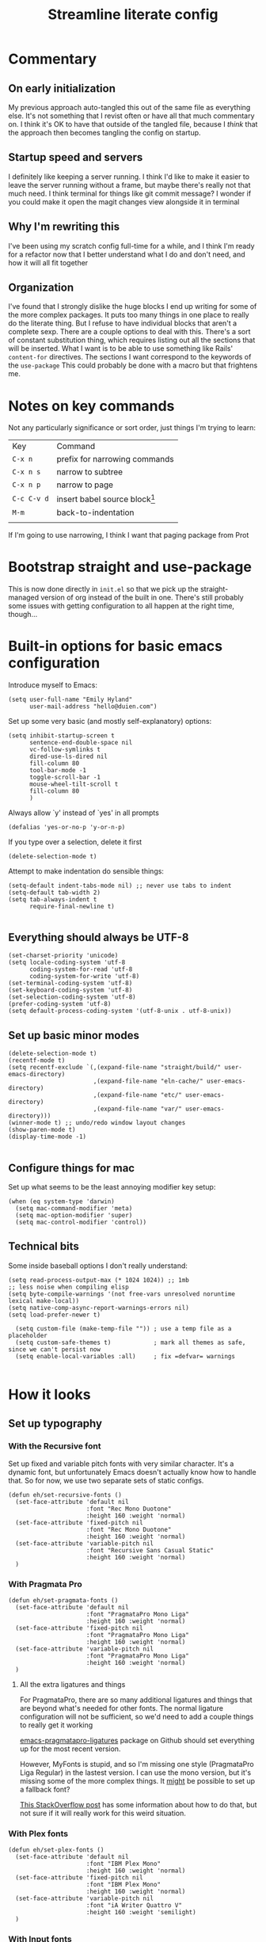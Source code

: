 
#+title: Streamline literate config
#+startup: show2levels

* Commentary
:PROPERTIES:
:visibility: folded
:END:
** On early initialization
My previous approach auto-tangled this out of the same file as everything else. It's not something that I revist often or have all that much commentary on. I think it's OK to have that outside of the tangled file, because I /think/ that the approach then becomes tangling the config on startup.
** Startup speed and servers
I definitely like keeping a server running. I think I'd like to make it easier to leave the server running without a frame, but maybe there's really not that much need.
I think terminal for things like git commit message? I wonder if you could make it open the magit changes view alongside it in terminal
** Why I'm rewriting this
I've been using my scratch config full-time for a while, and I think I'm ready for a refactor now that I better understand what I do and don't need, and how it will all fit together
** Organization
I've found that I strongly dislike the huge blocks I end up writing for some of the more  complex packages. It puts too many things in one place to really do the literate thing. But I refuse to have individual blocks that aren't a complete sexp.
There are a couple options to deal with this. There's a sort of constant substitution thing, which requires listing out all the sections that will be inserted. What I want is to be able to use something like Rails' ~content-for~ directives. The sections I want correspond to the keywords of the ~use-package~ 
This could probably be done with a macro but that frightens me.
* Notes on key commands
:PROPERTIES:
:visibility: all
:END:
Not any particularly significance or sort order, just things I'm trying to learn:
| Key         | Command                         |
| =C-x n=     | prefix for narrowing commands   |
| =C-x n s=   | narrow to subtree               |
| =C-x n p=   | narrow to page                  |
| =C-c C-v d= | insert babel source block[fn:1] |
| =M-m=       | back-to-indentation             |
|             |                                 |

If I'm going to use narrowing, I think I want that paging package from Prot
* Bootstrap straight and use-package
This is now done directly in =init.el= so that we pick up the straight-managed version of org instead of the built in one. There's still probably some issues with getting configuration to all happen at the right time, though...
* Built-in options for basic emacs configuration
Introduce myself to Emacs:
#+begin_src elisp
(setq user-full-name "Emily Hyland"
      user-mail-address "hello@duien.com")
#+end_src

Set up some very basic (and mostly self-explanatory) options:
#+begin_src elisp
(setq inhibit-startup-screen t
      sentence-end-double-space nil
      vc-follow-symlinks t
      dired-use-ls-dired nil
      fill-column 80
      tool-bar-mode -1
      toggle-scroll-bar -1
      mouse-wheel-tilt-scroll t
      fill-column 80
      )
#+end_src

Always allow `y' instead of `yes' in all prompts
#+begin_src elisp
(defalias 'yes-or-no-p 'y-or-n-p)
#+end_src

If you type over a selection, delete it first
#+begin_src elisp
(delete-selection-mode t)
#+end_src

Attempt to make indentation do sensible things:
#+begin_src elisp
(setq-default indent-tabs-mode nil) ;; never use tabs to indent
(setq-default tab-width 2)
(setq tab-always-indent t
      require-final-newline t)

#+end_src
** Everything should always be UTF-8
#+begin_src elisp
(set-charset-priority 'unicode)
(setq locale-coding-system 'utf-8
      coding-system-for-read 'utf-8
      coding-system-for-write 'utf-8)
(set-terminal-coding-system 'utf-8)
(set-keyboard-coding-system 'utf-8)
(set-selection-coding-system 'utf-8)
(prefer-coding-system 'utf-8)
(setq default-process-coding-system '(utf-8-unix . utf-8-unix))
#+end_src
** Set up basic minor modes
#+begin_src elisp
(delete-selection-mode t)
(recentf-mode t)
(setq recentf-exclude `(,(expand-file-name "straight/build/" user-emacs-directory)
                        ,(expand-file-name "eln-cache/" user-emacs-directory)
                        ,(expand-file-name "etc/" user-emacs-directory)
                        ,(expand-file-name "var/" user-emacs-directory)))
(winner-mode t) ;; undo/redo window layout changes
(show-paren-mode t)
(display-time-mode -1)

#+end_src
** Configure things for mac
Set up what seems to be the least annoying modifier key setup:
#+begin_src elisp
(when (eq system-type 'darwin)
  (setq mac-command-modifier 'meta)
  (setq mac-option-modifier 'super)
  (setq mac-control-modifier 'control))
#+end_src
** Technical bits
Some inside baseball options I don't really understand:
#+begin_src elisp
(setq read-process-output-max (* 1024 1024)) ;; 1mb
;; less noise when compiling elisp
(setq byte-compile-warnings '(not free-vars unresolved noruntime lexical make-local))
(setq native-comp-async-report-warnings-errors nil)
(setq load-prefer-newer t)

  (setq custom-file (make-temp-file "")) ; use a temp file as a placeholder
  (setq custom-safe-themes t)            ; mark all themes as safe, since we can't persist now
  (setq enable-local-variables :all)     ; fix =defvar= warnings

#+end_src
* How it looks
** Set up typography
*** With the Recursive font
Set up fixed and variable pitch fonts with very similar character. It's a dynamic font, but unfortunately Emacs doesn't actually know how to handle that. So for now, we use two separate sets of static configs.
#+begin_src elisp
(defun eh/set-recursive-fonts ()
  (set-face-attribute 'default nil
                      :font "Rec Mono Duotone"
                      :height 160 :weight 'normal)
  (set-face-attribute 'fixed-pitch nil
                      :font "Rec Mono Duotone"
                      :height 160 :weight 'normal)
  (set-face-attribute 'variable-pitch nil
                      :font "Recursive Sans Casual Static"
                      :height 160 :weight 'normal)
  )
#+end_src

*** With Pragmata Pro
#+begin_src elisp
(defun eh/set-pragmata-fonts ()
  (set-face-attribute 'default nil
                      :font "PragmataPro Mono Liga"
                      :height 160 :weight 'normal)
  (set-face-attribute 'fixed-pitch nil
                      :font "PragmataPro Mono Liga"
                      :height 160 :weight 'normal)
  (set-face-attribute 'variable-pitch nil
                      :font "PragmataPro Mono Liga"
                      :height 160 :weight 'normal)
  )
#+end_src

**** All the extra ligatures and things
For PragmataPro, there are so many additional ligatures and things that are beyond what's needed for other fonts. The normal ligature configuration will not be sufficient, so we'd need to add a couple things to really get it working

[[https://github.com/lumiknit/emacs-pragmatapro-ligatures][emacs-pragmatapro-ligatures]] package on Github should set everything up for the most recent version.

However, MyFonts is stupid, and so I'm missing one style (PragmataPro Liga Regular) in the lastest version. I can use the mono version, but it's missing some of the more complex things. It _might_ be possible to set up a fallback font?

[[https://stackoverflow.com/questions/6083496/how-do-you-specify-a-fallback-font-in-emacs][This StackOverflow post]] has some information about how to do that, but not sure if it will really work for this weird situation.

*** With Plex fonts
#+begin_src elisp
(defun eh/set-plex-fonts ()
  (set-face-attribute 'default nil
                      :font "IBM Plex Mono"
                      :height 160 :weight 'normal)
  (set-face-attribute 'fixed-pitch nil
                      :font "IBM Plex Mono"
                      :height 160 :weight 'normal)
  (set-face-attribute 'variable-pitch nil
                      :font "iA Writer Quattro V"
                      :height 160 :weight 'semilight)
  )
#+end_src

*** With Input fonts
#+begin_src elisp
(defun eh/set-input-fonts ()
  (set-face-attribute 'default nil
                      :family "Input Mono Condensed"
                      :height 160 :weight 'normal)
  (set-face-attribute 'fixed-pitch nil
                      :family "Input Mono Condensed"
                      :height 160 :weight 'normal)
  (set-face-attribute 'variable-pitch nil
                      :family "Input Sans Condensed"
                      :height 160 :weight 'normal)
  )
#+end_src
*** With Sudo fonts
#+begin_src elisp
(defun eh/set-sudo-fonts ()
  (set-face-attribute 'default nil
		      :font "Sudo"
		      :height 200 :weight 'normal)
  (set-face-attribute 'fixed-pitch nil
		      :font "Sudo"
		      :height 200 :weight 'normal)
  (set-face-attribute 'variable-pitch nil
		      :font "Sudo UI"
		      :height 200 :weight 'normal))
#+end_src

*** With misc fonts

Victor and Galix are a fun combo.
#+begin_src elisp
(defun eh/set-victor-galix-fonts ()
  (set-face-attribute 'default nil
                      :font "Victor Mono"
                      :height 160 :weight 'normal)
  (set-face-attribute 'fixed-pitch nil
                      :font "Victor Mono"
                      :height 160 :weight 'normal)
  (set-face-attribute 'variable-pitch nil
                      :font "Galix"
                      :height 170 :weight 'normal)
  )
#+end_src

#+begin_src elisp
(defun eh/set-victor-fonts ()
  (set-face-attribute 'default nil
                      :font "Victor Mono"
                      :height 170 :weight 'normal)
  (set-face-attribute 'fixed-pitch nil
                      :font "Victor Mono"
                      :height 170 :weight 'normal)
  (set-face-attribute 'variable-pitch nil
                      :font "Overpass"
                      :height 170 :weight 'semilight)
  )
#+end_src

#+begin_src elisp
(defun eh/set-belinsky-fonts ()
  (set-face-attribute 'default nil
                      :font "Belinsky Text"
                      :height 160 :weight 'normal)
  (set-face-attribute 'fixed-pitch nil
                      :font "Belinsky Text"
                      :height 160 :weight 'normal)
  (set-face-attribute 'variable-pitch nil
                      :font "Belinsky Text"
                      :height 160 :weight 'normal)
  )
#+end_src

#+begin_src elisp
(defun eh/set-monolisa-fonts ()
  (set-face-attribute 'default nil
                      :font "MonoLisa"
                      :height 160 :weight 'normal)
  (set-face-attribute 'fixed-pitch nil
                      :font "MonoLisa"
                      :height 160 :weight 'normal)
  (set-face-attribute 'variable-pitch nil
                      :font "MonoLisa"
                      :height 160 :weight 'normal)
  )
#+end_src

#+begin_src elisp
(defun eh/set-cascadia-fonts ()
  (set-face-attribute 'default nil
                      :font "Cascadia Code"
                      :height 160 :weight 'light)
  (set-face-attribute 'fixed-pitch nil
                      :font "Cascadia Code"
                      :height 160 :weight 'light)
  (set-face-attribute 'variable-pitch nil
                      :font "Cascadia Code"
                      :height 160 :weight 'light)
  )
#+end_src

#+begin_src elisp
(defun eh/set-roboto-fonts ()
  (set-face-attribute 'default nil
                      :font "Roboto Mono"
                      :height 160 :weight 'light)
  (set-face-attribute 'fixed-pitch nil
                      :font "Roboto Mono"
                      :height 160 :weight 'light)
  (set-face-attribute 'variable-pitch nil
                      :font "Roboto Mono"
                      :height 160 :weight 'light)
  )
#+end_src
*** With Apple fonts
#+begin_src elisp
(defun eh/set-apple-fonts ()
  (set-face-attribute 'default nil
                      :font "SF Mono"
                      :height 160 :weight 'semilight)
  (set-face-attribute 'fixed-pitch nil
                      :font "SF Mono"
                      :height 160 :weight 'semilight)
  (set-face-attribute 'variable-pitch nil
                      :font "SF Pro Text"
                      :height 160 :weight 'semilight)
  (set-face-attribute 'org-document-title nil
                      :font "New York Extra Large"
                      :height 2.0 :weight 'bold)
 
  (set-face-attribute 'org-level-1 nil
                      :family "New York Medium"
                      :weight 'semibold :height 1.4)
  ;; Causing issues with line-height on TODO items
  ;; (set-face-attribute 'org-level-2 nil
  ;;                     :family "New York Medium"
  ;;                     :weight 'semibold
  ;;                     :height 1.2)
  (set-face-attribute 'org-ellipsis nil
                    :font "SF Mono"
                    :inherit '(shadow default))
  )
#+end_src
**** TODO Figure out how to actually make all that work at startup

*** And finally, enable a font!
#+begin_src elisp
;; (eh/set-recursive-fonts)
;; (eh/set-pragmata-fonts)
;; (eh/set-plex-fonts)
;; (eh/set-victor-fonts)
;; (eh/set-input-fonts)
;; (eh/set-sudo-fonts)
;; (eh/set-apple-fonts)
(add-hook 'after-enable-theme-hook #'eh/set-apple-fonts)
#+end_src

Interestingly, it turns out that ~mixed-pitch-mode~ doesn't deal well with changing fonts after the fact (even after toggling the mode)

But ~variable-pitch-mode~ seems to do just fine with it. I think I switched because of ... some very specific issues. Let's go back to variable for a while?

I've left mixed installed, but [[*Basic configuration][the org-mode hook configuration]] is what controls what we actually use.
*** Set up ligatures in various ways
Turn on automatic ligatures if the feature is available:
#+begin_src elisp
(when (fboundp 'mac-auto-operator-composition-mode)
  (setq mac-auto-operator-composition-characters "!\"#$%&'()+,-./:;<=>?@[\\]^_`{|}~w")
  (mac-auto-operator-composition-mode))
#+end_src

Or turn it on the hard way:
#+begin_src elisp
(use-package ligature
  :straight
  '(ligature :type git :host github
             :repo "mickeynp/ligature.el")
  :config
  ;; Enable the "www" ligature in every possible major mode
  (ligature-set-ligatures 't '("www"))
  ;; Enable traditional ligature support in eww-mode, if the
  ;; `variable-pitch' face supports it
  (ligature-set-ligatures 'eww-mode '("ff" "fi" "ffi"))
  ;; Enable all Cascadia Code ligatures in programming modes
  (ligature-set-ligatures 't '("|||>" "<|||" "<==>" "<!--" "####" "~~>" "***" "||=" "||>"
                                       ":::" "::=" "=:=" "===" "==>" "=!=" "=>>" "=<<" "=/=" "!=="
                                       "!!." ">=>" ">>=" ">>>" ">>-" ">->" "->>" "-->" "---" "-<<"
                                       "<~~" "<~>" "<*>" "<||" "<|>" "<$>" "<==" "<=>" "<=<" "<->"
                                       "<--" "<-<" "<<=" "<<-" "<<<" "<+>" "</>" "###" "#_(" "..<"
                                       "..." "+++" "/==" "///" "_|_" "www" "&&" "^=" "~~" "~@" "~="
                                       "~>" "~-" "**" "*>" "*/" "||" "|}" "|]" "|=" "|>" "|-" "{|"
                                       "[|" "]#" "::" ":=" ":>" ":<" "$>" "==" "=>" "!=" "!!" ">:"
                                       ">=" ">>" ">-" "-~" "-|" "->" "--" "-<" "<~" "<*" "<|" "<:"
                                       "<$" "<=" "<>" "<-" "<<" "<+" "</" "#{" "#[" "#:" "#=" "#!"
                                       "##" "#(" "#?" "#_" "%%" ".=" ".-" ".." ".?" "+>" "++" "?:"
                                       "?=" "?." "??" ";;" "/*" "/=" "/>" "//" "__" "~~" "(*" "*)"
                                       "\\\\" "://"
                                       "[FAIL]" "[BUG]" "[DEBUG]" "[ERR]" "[ERROR]" "[FAIL]" "[FATAL]"
                                       "[FIXME]" "[HACK]" "[INFO]" "[INFO ]" "[KO]" "[MARK]" "[NOTE]"
                                       "[OK]" "[PASS]" "[PASS ]" "[TODO]" "[TRACE]" "[VERBOSE]"
                                       "[WARN]" "[WARN ]" "[WARNING]"))
  ;; Enables ligature checks globally in all buffers. You can also do it
  ;; per mode with `ligature-mode'.
  (global-ligature-mode t))
#+end_src
** Color Theming
*** Set up a hook that's  run after loading a theme
Any theme customization that's done with ~set-face-attribute~ gets lost whenever we switch themes.  Usually you'd solve that with customize, but I kind of hate it. So, instead, we create our own hook taht's run on theme change to set those sorts of things.
#+begin_src elisp
(defvar after-enable-theme-hook nil
   "Normal hook run after enabling a theme.")

(defun run-after-enable-theme-hook (&rest _args)
   "Run `after-enable-theme-hook'."
   (run-hooks 'after-enable-theme-hook))

(advice-add 'enable-theme :after #'run-after-enable-theme-hook)
#+end_src
*** Set up Modus
First, define a few functions that are useful to our use of Modus:
#+begin_src elisp
(defun eh/modus-customize ()
  (set-face-attribute 'font-lock-string-face nil :slant 'italic)
  ;; (set-face-attribute 'org-document-title nil :height 1.5)
  )

(defun eh/load-theme (appearance)
  "Load theme, taking current system APPEARANCE into consideration."
  (mapc #'disable-theme custom-enabled-themes)
  (pcase appearance
    ('light (modus-themes-load-operandi))
    ('dark (modus-themes-load-vivendi))))

(defun eh/org-update-modus-theme ()
    (set-face-attribute 'eh/org-keyword-todo nil
                        :inherit '(modus-themes-refine-green org-todo))
    (set-face-attribute 'eh/org-keyword-flag nil
                        :inherit '(modus-themes-intense-green org-todo))
    (set-face-attribute 'eh/org-keyword-wait nil
                        :inherit '(modus-themes-refine-yellow org-done))
    (set-face-attribute 'eh/org-keyword-block nil
                        :inherit '(modus-themes-intense-red org-todo))
    (set-face-attribute 'eh/org-keyword-hold nil
                        :inherit '(modus-themes-intense-neutral org-done))
    (set-face-attribute 'eh/org-keyword-question nil
                        :inherit '(modus-themes-refine-blue org-todo))
    (set-face-attribute 'eh/org-keyword-idea nil
                        :inherit '(modus-themes-refine-cyan org-todo))
    (set-face-attribute 'eh/org-keyword-yak nil
                        :inherit '(modus-themes-refine-magenta org-todo))
    (set-face-attribute 'eh/org-keyword-done nil
                        :inherit '(modus-themes-nuanced-green org-done)
                        :foreground (modus-themes-color 'green-faint))
    (set-face-attribute 'eh/org-keyword-kill nil
                        :inherit '(modus-themes-nuanced-red org-done)
                        :foreground (modus-themes-color 'red-faint))
    (set-face-attribute 'eh/org-keyword-answer nil
                        :inherit '(modus-themes-nuanced-blue org-done)
                        :foreground (modus-themes-color 'blue-faint))
    (set-face-attribute 'eh/org-keyword-ok nil
                        :inherit 'eh/org-keyword-answer
                        :foreground (modus-themes-color 'blue))
    (set-face-attribute 'eh/org-keyword-yes nil
                        :inherit 'eh/org-keyword-done
                        :foreground (modus-themes-color 'green))
    (set-face-attribute 'eh/org-keyword-no nil
                        :inherit 'eh/org-keyword-kill
                        :foreground (modus-themes-color 'red))
    )
#+end_src

#+begin_src elisp
(use-package modus-themes
  :config
  (setq modus-themes-mixed-fonts t
        modus-themes-variable-pitch-ui nil ;; bad w/ nano
        modus-themes-italic-constructs t
        modus-themes-bold-constructs t
        modus-themes-subtle-line-numbers t
        modus-themes-markup '(background intense)
        modus-themes-links '(background)
        modus-themes-fringes nil ;; background of fringe area
        modus-themes-mode-line '(moody accented)
        modus-themes-syntax '(green-strings)
        modus-themes-org-blocks 'gray-background
        modus-themes-completions '((t background intense accented))
        modus-themes-region '(bg-only accented)
        )
  ;; (add-hook 'ns-system-appearance-change-functions #'eh/load-theme)
  :init
  (modus-themes-load-themes)
  :hook
  (modus-themes-after-load-theme . eh/modus-customize)
  (modus-themes-after-load-theme . eh/org-update-modus-theme)
  )
#+end_src
*** Set up some alternate color themes
#+begin_src elisp
(use-package iodine-theme)
(use-package poet-theme
  :config
  (setq poet-theme-variable-headers nil
        poet-theme-variable-pitch-multiplier 1))
(use-package spacemacs-theme
  :custom
  (spacemacs-theme-comment-bg nil)
  (spacemacs-theme-comment-italic t)
  (spacemacs-theme-org-height nil))
(use-package solo-jazz-theme)
(use-package flucui-themes)
(use-package doom-themes
  :config
  (setq doom-isohedron-brighter-modeline t)
  (setq doom-earl-grey-brighter-modeline t))
(use-package nano-theme)
(use-package bespoke-theme
  :straight (:host github :repo "mclear-tools/bespoke-themes" :branch "main"))

(load-theme 'doom-isohedron)
#+end_src
*** View named colors
#+begin_src elisp
(use-package rainbow-mode)
#+end_src
*** Fancy and unnecessary SVG tags
#+begin_src elisp
(use-package svg-lib)
(use-package svg-tag-mode
  :straight (:type git :host github :repo "rougier/svg-tag-mode")
  :config
  (setq svg-tag-tags
      '((":TODO:" . ((lambda (tag) (svg-tag-make "TODO")))))))
#+end_src
** Interface
*** IDEA Make the mark always visible
This is a start. It adds the ability to visualize the mark, but (at least with transient-mark-mode) it only seems to show them when the mark is active.
#+begin_src elisp
(use-package visible-mark
  :config
  (setq visible-mark-max 5)
  :init
  (global-visible-mark-mode 1))
#+end_src
*** TODO Use mixed pitch fonts
#+begin_src elisp
(use-package mixed-pitch
  :ensure t)
#+end_src
This is really determined by which mode we load in org. I'd been using variable-pitch-mode but it's doing something weird with tables (every character I check says it's mono, but the lines don't line up). I think overall mixed-pitch-mode works better, but had some compatibility issues, possibly involving dimmer and/or changing fonts.
**** TODO 
*** Show horizontal rules instead of =^L= 
#+begin_src elisp
(use-package form-feed
  :init
  (form-feed-mode t))
#+end_src
-
*** Tab bar with centaur-tabs
#+begin_src elisp
(use-package centaur-tabs
  :init
  (centaur-tabs-mode t))
#+end_src

*** A better mode-line
#+begin_src elisp
  ;; (use-package mood-line
  ;;   :init
  ;;   (mood-line-mode 1))
  ;; (use-package moody
  ;;   :config
  ;;   (moody-replace-mode-line-buffer-identification -1)
  ;;   (moody-replace-vc-mode -1))

(use-package nano-modeline) ;; (nano-modeline-mode)
#+end_src

Use minions to hide all the minor mode indicators in a menu
#+begin_src elisp
(use-package minions
  :config
  (setq minions-mode-line-lighter "≡")
  :init (minions-mode 1))
#+end_src
*** A dashboard
#+begin_src elisp
(use-package dashboard
  :ensure t
  :config
  (setq dashboard-projects-backend 'projectile
        dashboard-center-content t
        dashboard-show-shortcuts t
        dashboard-set-init-info t
        )
  (setq dashboard-items '((recents  . 5)
                        (bookmarks . 5)
                        (projects . 5)
                        (agenda . 5)
                        ))
  ;; (setq initial-buffer-choice (lambda () (get-buffer "*dashboard*")))
  :init
  (dashboard-setup-startup-hook))
#+end_src 
*** A menu of keybindings when you pause
#+begin_src elisp
(use-package which-key
  :config
  ;; this is the default
  (which-key-setup-side-window-bottom)
  :init
  (which-key-mode))
#+end_src
*** Make help more helpful
#+begin_src elisp
(use-package helpful
  :bind
  ("C-h f" . helpful-callable)
  ("C-h v" . helpful-variable)
  ("C-h k" . helpful-key)
  ("C-h C" . helpful-command) ;; only interactive functions
  ;; this is overwritten by set-deadline in org
  ("C-c C-d" . helpful-at-point)
  )
#+end_src
*** Selectively dim windows
It's a choice between solaire, which dims non-file-visiting buffers, and dimmer, which dims inactive buffers. Wouldn't rule-based buffer colors be cool?
**** HOLD Solaire
**** Dimmer
#+begin_src elisp
(use-package dimmer
  :config
  (setq dimmer-fraction 0.4) ;; this is right for isohedron
  
  )
#+end_src

* What it can do
** Keybindings
*** The surprisingly complicated question of =ESC=
I don't want ESC as a modifier. When I was coming from vim/evil it was just too confusing and tripped me up all the time.
Advice would say use ~keyboard-escape-quit~ as the binding here, which is what's originally bound to =ESC-ESC-ESC= but that makes it too easy to end up closing additional windows, which is basically never what I want.It turns out, however, that ~keyboard-quit~ is not what I want either since it doesn't get me out of the minibuffer. UGH.
What I've ended up with is using ~keyboard-escape-quit~ but modifying it so that the function it calls to kill a buffer just beeps instead. I'm not sure if it actually beeps, though. Am I good at ignoring it, have I retrained myself better than expected, or does it just not work?
#+begin_src elisp
(global-set-key (kbd "<escape>") 'keyboard-escape-quit)
(setq-default buffer-quit-function
	            #'(lambda () (beep)))
#+end_src
**** IDEA What if ~buffer-quit-function~ closed non-file-visiting buffers but left open any file-visiting? That might let it get out of help windows but not out of actual buffer layout.
*** Use general to set up keybindings in a friendlier way
#+begin_src elisp
(use-package general
  :demand t
  :general ;; does this ... work?
  ("<help> F" 'describe-face)
)
#+end_src
** Vertical completion interface
This is what's used when switching buffers, searching for files, refiling to an org headline, all that stuff.
*** Set up consult first
Consult is what sets the contents of those menus. It provides a really nice buffer switch interface, ~consult-buffer~, which includes a variety of sources and the ability to use a single-letter prefix 
#+begin_src elisp
  (use-package consult
    :init
    ;(setq consult-project-root-function #'projectile-project-root)
    :general
    ("C-x b" 'consult-buffer)
    ("<help> a" 'consult-apropros)
    ("<help> t" 'consult-theme))
#+end_src

It still only operates on the single line, but it provides the nicer menus, and allows previewing the thing to be switched to (buffers, themes, etc).
*** Set up vertico
Vertico is what takes the completion functions from consult and turns them into what we'd normally think of as an autocomplete window. It's a few lines high, shows the input at the top, and provides a list of the possible results. You can move up and down through the list, or continue typing to keep narrowing.
#+begin_src elisp
  (use-package vertico
    :init
    (vertico-mode))
#+end_src
*** Use orderless matching
Speaking of matching, it's something that apparently I have Opinions about. It's important for the way I use it (and the organization of the projects I'm often navigating) that I can add additional elements to the match out of order. I might start searching for a model, =mod= then =us= for user. Oh, but I need the spec, so =spec=. In a lot of completion setups, I'd have to go back to the beginning of the string to add a filter that's higher up in the file tree. But with orderless, I can add the tokens in whatever order I want!
In order for that not to make the search space too big, I then have to separate the tokens with spaces. It can sometimes be annoying, but it's sometimes actually useful for disambiguation.
#+begin_src emacs-lisp
(use-package orderless
  :config
  (defun flex-if-twiddle (pattern _index _total)
    (when (string-suffix-p "~" pattern)
      `(orderless-flex . ,(substring pattern 0 -1))))

  (defun without-if-bang (pattern _index _total)
    (cond
     ((equal "!" pattern)
      '(orderless-literal . ""))
     ((string-prefix-p "!" pattern)
      `(orderless-without-literal . ,(substring pattern 1)))))
  :init
  (setq orderless-matching-styles '(orderless-regexp)
        orderless-style-dispatchers '(without-if-bang flex-if-twiddle))
  (setq completion-styles '(orderless)
        completion-category-defaults nil
        completion-category-overrides '((file (styles partial-completion)))))
#+end_src

*** Show marginalia when completing
This adds the additional columns to the completion window. Extra info, and I think it fixes an alignment issue with variable pitch fonts.
#+begin_src elisp
(use-package marginalia
  :init
  (marginalia-mode))
#+end_src
** Scratch buffer is magic
I use the scratch buffer a lot, and it's nice to have the things there stick around unless I delete them on purpose. It's a good place to stash log output, temporary shell command editing, things like that, but sometimes I need to restart my editor while still in the middle of those tasks.
#+begin_src elisp
(use-package persistent-scratch
  :demand t
  :init
  (persistent-scratch-setup-default)
  (persistent-scratch-mode 1))
#+end_src
** Version control
Set up the best git interface:
#+begin_src elisp
(use-package magit)
#+end_src

See which lines have been modified in the gutter
#+begin_src elisp
(use-package diff-hl
  :hook
  (magit-pre-refresh . diff-hl-magit-pre-refresh)
  (magit-post-refresh . diff-hl-magit-post-refresh)
  :init
  (global-diff-hl-mode 1))
#+end_src
** Use projects for organization
#+begin_src elisp
(use-package projectile
  :config
  (setq projectile-project-search-path
	'(("~/Code" . 3)
	  ("~/.homesick/repos" . 1)))
  (projectile-add-known-project "~/Org")
  (projectile-add-known-project "~/Notes")
  :general
  ("C-x p" '(:keymap projectile-command-map :package projectile))
  :init
  (projectile-mode 1))
#+end_src
** A shell in the editor
#+begin_src elisp
(use-package vterm)
#+end_src
** Organize and focus on buffer groups
#+begin_src elisp
(use-package bufler
  :init
  (bufler-mode))
#+end_src
* Simple utilities for better editing
Crux has lots of handy utility functions. These are a few of the best:
#+begin_src elisp
(use-package crux
  :bind 
  ("C-o" . crux-smart-open-line)
  ("M-o" . crux-smart-open-line-above)
  ("C-k" . crux-smart-kill-line)
  )
#+end_src

Expanding the region incrementally is incredibly helpful:
#+begin_src elisp
(use-package expand-region
  :bind
  ("C-=" . er/expand-region))
#+end_src

Allow highlighting color-like things in their colors. This isn't very smart about things, and tends to highlight named colors in an annoying number of places, but when it's useful it's really useful.
#+begin_src elisp
(use-package rainbow-mode)
#+end_src


Pulse the cursor line when moving around:
#+begin_src elisp
;; (use-package pulsar
;;   :config
;;   (add-to-list 'pulsar-pulse-functions 'org-cycle-level)
;;   :init
;;   (pulsar-global-mode 1))
#+end_src
Note that the function to call for initial setup changed between 0.2 and 0.3 so there might be issues with the above if trying to re-initialize packages. If so, change to ~(pulsar-setup)~

Move forward and backward through pages when the buffer is narrowed:
#+begin_src elisp
(use-package logos
  :config
  (setq logos-outlines-are-pages t)
  :general
  ([remap narrow-to-region] 'logos-narrow-dwim)
  ([remap forward-page] 'logos-forward-page-dwim)
  ([remap backward-page] 'logos-backward-page-dwim))
  
(use-package olivetti
  :config
  (setq olivetti-style fancy))
#+end_src

Manage whitespace automatically:
#+begin_src elisp
(use-package ws-butler
  :hook
  (prog-mode . ws-butler-mode))
#+end_src
** Do better things with line wrapping
#+begin_src elisp
(use-package visual-fill-column
  :config
  ;; (setq-default visual-fill-column-extra-text-width '(2 . 2))
  (setq visual-fill-column-enable-sensible-window-split t)
  :hook
  (visual-line-mode . visual-fill-column-mode))
(use-package adaptive-wrap)
#+end_src
** TODO Parentheses matching and surround
** Toggle between vertical and horizontal split windows
#+begin_src elisp
(defun eh/toggle-window-split ()
  (interactive)
  (if (= (count-windows) 2)
      (let* ((this-win-buffer (window-buffer))
             (next-win-buffer (window-buffer (next-window)))
             (this-win-edges (window-edges (selected-window)))
             (next-win-edges (window-edges (next-window)))
             (this-win-2nd (not (and (<= (car this-win-edges)
                                         (car next-win-edges))
                                     (<= (cadr this-win-edges)
                                         (cadr next-win-edges)))))
             (splitter
              (if (= (car this-win-edges)
                     (car (window-edges (next-window))))
                  'split-window-horizontally
                'split-window-vertically)))
        (delete-other-windows)
        (let ((first-win (selected-window)))
          (funcall splitter)
          (if this-win-2nd (other-window 1))
          (set-window-buffer (selected-window) this-win-buffer)
          (set-window-buffer (next-window) next-win-buffer)
          (select-window first-win)
          (if this-win-2nd (other-window 1))))))
#+end_src
** Pulse the line after movement
#+begin_src elisp
(use-package pulsar
  :config
  (setq pulsar-pulse t ;; leave the highlight in place until another command
        pulsar-delay 0.5 ;; how long each step lasts
        pulsar-iterations 1 ;; how many steps for color
        pulsar-face 'pulsar-yellow
        )
  :general
  ;; Bind pulsar-hightlight-dwim
  ;; Bind pulsar-pulse-line
  :init
  (pulsar-global-mode 1)
  ;; pulsar-face
  )
#+end_src

* Set up org-mode
** Prepare for org configuration

Define custom faces for all of our keywords. This allows redone styles to be loaded without reload org-mode
#+begin_src elisp
(defun eh/define-org-faces ()
  
  ;; Completed states
  (defface eh/org-keyword-done '((t :inherit org-done))
    "Face used for the DONE keyword in Org")
  (defface eh/org-keyword-kill '((t :inherit org-done))
    "Face used for the KILL keyword in Org")
  (defface eh/org-keyword-answer '((t :inherit org-done))
    "Face used for the ANSR keywork in Org")
  (defface eh/org-keyword-ok '((t :inherit org-done))
    "Face used for the OK keyword in Org")
  (defface eh/org-keyword-yes '((t :inherit eh/org-keyword-done))
    "Face used for the YES keyword in Org")
  (defface eh/org-keyword-no '((t :inherit eh/org-keyword-kill))
    "Face used for the NO keyword in Org")

  ;; Incomplete states
  (defface eh/org-keyword-wait '((t :inherit org-done))
    "Face used for the WAIT keyword in Org")
  (defface eh/org-keyword-flag '((t :inherit org-todo))
    "Face used for the FLAG keyword in Org")
  (defface eh/org-keyword-todo '((t :inherit org-todo))
    "Face used for the TODO keyword in Org")
  (defface eh/org-keyword-block '((t :inherit org-todo))
    "Face used for the BLOK keyword in Org")
  (defface eh/org-keyword-hold '((t :inherit org-todo))
    "Face used for the HOLD keyword in Org")
  (defface eh/org-keyword-question '((t :inherit org-todo))
    "Face used for the QSTN keyword in Org")
  (defface eh/org-keyword-idea '((t :inherit org-todo))
    "Face used for the IDEA keyword in Org")
  (defface eh/org-keyword-yak '((t :inherit org-todo))
    "Face used for the YAK keyword in Org")
  )
#+end_src

Set up some basic org styling that we'll run whenever we change themes:
#+begin_src elisp
(defun eh/org-update-theme ()
  (set-face-attribute 'org-todo nil
                      :inherit 'fixed-pitch
		      :box nil
		      :height 1.0
                      :weight (face-attribute 'bold :weight))
  (set-face-attribute 'org-done nil
                      :inherit 'fixed-pitch
           	      :slant 'italic
                      :weight (face-attribute 'default :weight))
  (set-face-attribute 'org-headline-todo nil
                      :foreground (face-attribute 'default :foreground)
                      :weight 'normal
                      :inherit 'default)
  (set-face-attribute 'org-headline-done nil
                      :inherit '(font-lock-comment-face default))
  (set-face-attribute 'org-hide nil :inherit 'fixed-pitch)
  (set-face-attribute 'org-checkbox nil :inherit 'fixed-pitch)
  (set-face-attribute 'org-block nil :inherit 'fixed-pitch)
  (set-face-attribute 'org-verbatim nil :inherit 'fixed-pitch)

  ;; Now set up theme-specific things?
  (when (eq (car custom-enabled-themes) 'doom-isohedron)
    (message "Setting up org faces for Isohedron")
    (set-face-attribute 'org-todo nil
                        :foreground (doom-color 'bg)
                        :background (doom-color 'fw-base3))
    (set-face-attribute 'eh/org-keyword-todo nil
                        :background (doom-color 'fw-green))
    (set-face-attribute 'eh/org-keyword-flag nil
                        :background (doom-color 'fw-orange))
    (set-face-attribute 'eh/org-keyword-block nil
                        :background (doom-color 'fw-red))
    (set-face-attribute 'eh/org-keyword-question nil
                        :background (doom-color 'fw-blue))
    (set-face-attribute 'eh/org-keyword-idea nil
                        :background (doom-color 'fw-teal))
    (set-face-attribute 'eh/org-keyword-yak nil
                        :background (doom-color 'fw-purple))
    (set-face-attribute 'eh/org-keyword-wait nil
                        :foreground (doom-color 'fw-yellow-text)
                        :background (doom-color 'fw-yellow))
    (set-face-attribute 'eh/org-keyword-hold nil
                        :foreground (doom-color 'fg-alt)
                        :background (doom-color 'fw-base5))
    (set-face-attribute 'eh/org-keyword-answer nil
                        :foreground (doom-color 'fw-blue))
    (set-face-attribute 'eh/org-keyword-yes nil
                        :foreground (doom-color 'fw-green))
    (set-face-attribute 'eh/org-keyword-no nil
                        :foreground (doom-color 'fw-red))
    (set-face-attribute 'eh/org-keyword-ok nil
                        :foreground (doom-color 'fg-alt))
    (set-face-attribute 'eh/org-keyword-done nil
                        :foreground (doom-color 'fg-alt))
    (set-face-attribute 'eh/org-keyword-kill nil
                        :foreground (doom-color 'fg-alt))
    )
  )

  ;; (eh/org-update-theme)
#+end_src
** Basic configuration
#+begin_src elisp
  (use-package org
    :config
    (eh/define-org-faces)
    (eh/org-update-theme)
    ;; :init
    (setq org-directory "~/Org/"
          org-agenda-files '("~/Org/")
          org-refile-targets '((org-agenda-files . (:maxlevel . 5)))
          org-log-done t
          org-log-into-drawer t
          org-insert-heading-respect-content t
          org-cycle-separator-lines 1 ;; 2 blank lines to keep when collapsed
          org-indent-mode-turns-on-hiding-stars nil
          org-hide-leading-stars nil
          org-ellipsis " ⏎"
          org-fontify-whole-block-delimiter-line nil
          org-fontify-whole-heading-line nil
          org-fontify-todo-headline t
          org-fontify-done-headline t
          org-src-preserve-indentation t
          org-startup-truncated t)
    (setq org-todo-keywords
          '((sequence "WAIT(w)" "FLAG(f)" "TODO(t)" "BLOK(b)" "HOLD(h)" "|" "DONE(d!)" "KILL(k@)")
            (sequence "QSTN(q)" "|" "OK(o)" "YES(y)" "NO(n)" "ANSR(a@)")
            (type "IDEA(I)" "YAK(Y)" "|")
            (type "GOAL(g)" "PUNCH(p)" "|" "DONE")
            ))

    (setq org-todo-keyword-faces
          `(("TODO" . eh/org-keyword-todo)
            ("FLAG" . eh/org-keyword-flag)
            ("DONE" . eh/org-keyword-done)
            ("HOLD" . eh/org-keyword-hold)
            ("BLOK" . eh/org-keyword-block)
            ("WAIT" . eh/org-keyword-wait)
            ("KILL" . eh/org-keyword-kill)
            ("QSTN" . eh/org-keyword-question)
            ("ANSR" . eh/org-keyword-answer)
            ("OK"   . eh/org-keyword-ok)
            ("YES"  . eh/org-keyword-yes)
            ("NO"   . eh/org-keyword-no)
            ("IDEA" . eh/org-keyword-idea)
            ("YAK"  . eh/org-keyword-yak)
            ))
    :hook
    (org-mode . (lambda()
                  (org-indent-mode t)
                  (visual-line-mode t)
                  (variable-pitch-mode t)
                  ;; (mixed-pitch-mode t)
                  ))
    (after-enable-theme . eh/org-update-theme)
    )
  ;; (eh/org-update-theme)
#+end_src
** Making org prettier
#+begin_src elisp
(use-package org-superstar 
  :init
  (setq org-superstar-cycle-headline-bullets nil
        org-superstar-special-todo-items t
        org-superstar-leading-fallback "·"
        org-superstar-leading-bullet "·"
        org-superstar-remove-leading-stars nil
        org-superstar-headline-bullets-list '("◆" "•"))
  (setq org-superstar-todo-bullet-alist
        '(("TODO" . ?◦) ;; ☐ > › □ ◦ 
          ("FLAG" . ?▴) ;; ▲ ⇧ ⌃ =
          ("DONE" . ?✓) ;; ☑ ✓
          ("WAIT" . ?≈) ;; ∥
          ("BLOK" . ?◊)
          ("HOLD" . ?~)
          ("KILL" . ?×) ;; × ✕ 
          ("QSTN" . ??) ;; ◇
          ("ANSR" . ?·) ;; · 
          ("OK"   . ?·)
          ("YES"  . ?·)
          ("NO"   . ?·)
          ("IDEA" . ?ҩ)
          ("YAK"  . ?∞) ;;♡
          ;; ҩ 
          )
        org-superstar-prettify-item-bullets nil
        )
  (defun eh/org-superstar-update-theme ()
    (set-face-attribute 'org-superstar-header-bullet nil :weight (face-attribute 'default :weight) :font (face-attribute 'fixed-pitch :font))
    (set-face-attribute 'org-superstar-leading nil :foreground (face-attribute 'org-hide :foreground))
    )
  :config
  (eh/org-superstar-update-theme)
  :hook 
  (org-mode . org-superstar-mode)
  (after-enable-theme . eh/org-superstar-update-theme)
  )
#+end_src
** Making org more powerful
*** For capturing infomation
Being able to capture ideas from anywhere, especially with the ability to send them to multiple places and link them to where they came from, is amazing.

*** For retrieving information
The agenda is a big part of the power of org. 
* Language support
** Misc small packages
#+begin_src elisp
(use-package fish-mode)
(use-package haml-mode)
(use-package slim-mode)
#+end_src
** Writing in Markdown
As much as I love org, sometimes I do still have to deal with Markdown. And it's usually github-flavored, so we'll need a package for that.
#+begin_src elisp
(use-package markdown-mode
  :mode
  (("\\.\\(?:md\\|markdown\\|mkd\\|mdown\\|mkdn\\|mdwn\\)\\'" . gfm-mode))
  :hook
  (gfm-mode . variable-pitch-mode)
  (markdown-mode . variable-pitch-mode))
#+end_src
** Javascript with Vue
I think vue-mode gets us most of what we need. It handles markup and JS in the same file, which is the main thing.
#+begin_src elisp
(use-package vue-mode)
#+end_src
We may also need web-mode but it's such a huge general-purpose ball of mud that I'm hesitant to add it unless it's definitely needed.
* Things that don't work right
** TODO [#A] Something is getting the toto keyword colors stuck in weird states
The automatic theme change might be where things are going wrong. Or maybe it's modus. It seems like ... wait ... I did a few switches in a row and now the keyword colors are gone entirely.
- Loaded isohedron with =M-x load-theme= and everything looks good
I suspect I need to do something smarter with my various ~set-face-attribute~ calls. They get overridden by themes, but they don't ever get explicitly unset, so they tend to interact strangely. 
** TODO tab after fold indicator
** TODO newlines between items
** TODO persistent scratch can get lost in some situations
It needs backup. I saw some sort of dismissive comment about how you just need to have it, but it's not actually clear /how/ to have it. Was is a different package?
** DONE Binds for help menu
Changes to help:
- =C-h F= for ~describe-face~
- =C-h t= for ~consult-theme~
** TODO footnote inside table messes up alignment (mixed pitch hierarchy issue)
Footnote face inherits from button (in modus)
This same issue exists in Isohedron and 
** TODO Tables aren't monospaced with isohedron        :isohedron:
** TODO The goal with typography and theme
I don't need everything to work with anything. But I do want to have a few sets of config (a few themes, a few fonts) that can all work together with minimal pain. As much as it seems ... dirty ... I wonder if customize might not be the best way to accomplish that. But some hand-rolled functions could probably solve the problem as well.
- Register change hooks for themes _or_ font stacks
- The idea of a font stack as a more first-class thing
** YAK =M-Ret= with list items vs headlines
** TODO Capture templates
** TODO Task keywords don't look right after automatic theme change
It was changing from a non-modus theme. Which ... it should maybe take as a hint to not switch?
** YAK When I'm on my laptop, the minibuffer is way too invisible. It's fine in windows (which is what I use for actual work) but when it's full-screen, it's a problem (which is how any personal hacking is done)
** TODO Get Isohedron set up as the default with hooks and whatever
** TODO Out with centaur-tabs, in with bufler
* Footnotes

[fn:1] ~org-babel-demarcate-block~
Make sure there's some content (not just whitespace) between the point and the last source block, or weird things happen. In that case, you can also select a region before the command to wrap it in a source block, which seem consistently reliable. The upside of the weirdness is that this same command, inside of a source block, will split it into two separate ones at point.
